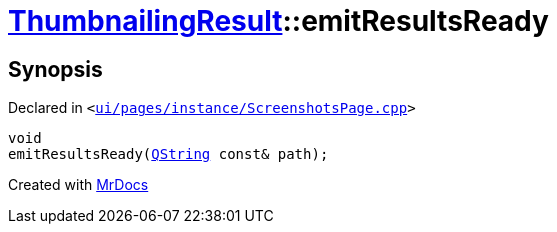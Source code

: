 [#ThumbnailingResult-emitResultsReady]
= xref:ThumbnailingResult.adoc[ThumbnailingResult]::emitResultsReady
:relfileprefix: ../
:mrdocs:


== Synopsis

Declared in `&lt;https://github.com/PrismLauncher/PrismLauncher/blob/develop/launcher/ui/pages/instance/ScreenshotsPage.cpp#L77[ui&sol;pages&sol;instance&sol;ScreenshotsPage&period;cpp]&gt;`

[source,cpp,subs="verbatim,replacements,macros,-callouts"]
----
void
emitResultsReady(xref:QString.adoc[QString] const& path);
----



[.small]#Created with https://www.mrdocs.com[MrDocs]#
